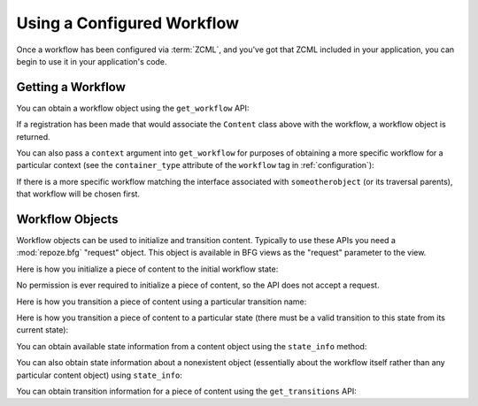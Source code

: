 Using a Configured Workflow
===========================

Once a workflow has been configured via :term:`ZCML`, and you've got
that ZCML included in your application, you can begin to use it in
your application's code.

Getting a Workflow
------------------

You can obtain a workflow object using the ``get_workflow`` API:

.. code-block:: python
   :linenos:

   class Content(object):
       pass

   from repoze.bfg.workflow import get_workflow

   get_workflow(Content, 'security')

If a registration has been made that would associate the ``Content``
class above with the workflow, a workflow object is returned.

You can also pass a ``context`` argument into ``get_workflow`` for
purposes of obtaining a more specific workflow for a particular
context (see the ``container_type`` attribute of the ``workflow`` tag
in :ref:`configuration`):

.. code-block:: python
   :linenos:

   class Content(object):
       pass

   from repoze.bfg.workflow import get_workflow

   get_workflow(Content, 'security', context=someotherobject)

If there is a more specific workflow matching the interface associated
with ``someotherobject`` (or its traversal parents), that workflow
will be chosen first.

Workflow Objects
----------------

Workflow objects can be used to initialize and transition content.
Typically to use these APIs you need a :mod:`repoze.bfg` "request"
object.  This object is available in BFG views as the "request"
parameter to the view.

Here is how you initialize a piece of content to the initial workflow
state:

.. code-block:: python
   :linenos:

   workflow.initialize(content)

No permission is ever required to initialize a piece of content, so
the API does not accept a request.

Here is how you transition a piece of content using a particular
transition name:

.. code-block:: python
   :linenos:

   workflow.transition(content, request, 'to_public')

Here is how you transition a piece of content to a particular state
(there must be a valid transition to this state from its current
state):

.. code-block:: python
   :linenos:

   workflow.transition_to_state(content, request, 'public')

You can obtain available state information from a content object using
the ``state_info`` method:

.. code-block:: python
   :linenos:

   state_info = workflow.state_info(content, request)

You can also obtain state information about a nonexistent object
(essentially about the workflow itself rather than any particular
content object) using ``state_info``:

.. code-block:: python
   :linenos:

   state_info = workflow.state_info(None, request)

You can obtain transition information for a piece of content using the
``get_transitions`` API:

.. code-block:: python
   :linenos:

   info = workflow.get_transitions(context, request)
